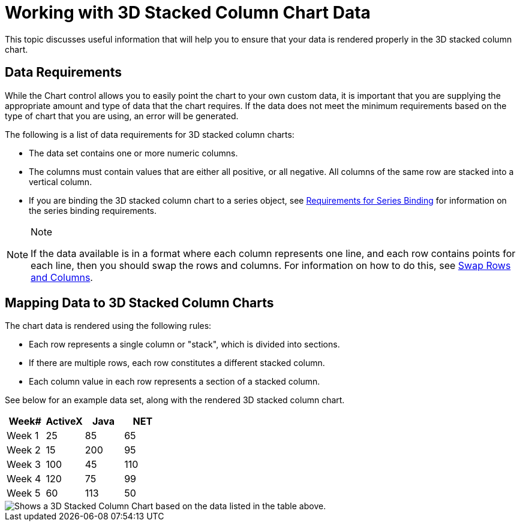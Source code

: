 ﻿////

|metadata|
{
    "name": "chart-working-with-3d-stacked-column-chart-data",
    "controlName": ["{WawChartName}"],
    "tags": [],
    "guid": "{09701AF4-1E70-4FB2-9071-BC508D38FE29}",  
    "buildFlags": [],
    "createdOn": "2006-02-03T00:00:00Z"
}
|metadata|
////

= Working with 3D Stacked Column Chart Data

This topic discusses useful information that will help you to ensure that your data is rendered properly in the 3D stacked column chart.

== Data Requirements

While the Chart control allows you to easily point the chart to your own custom data, it is important that you are supplying the appropriate amount and type of data that the chart requires. If the data does not meet the minimum requirements based on the type of chart that you are using, an error will be generated.

The following is a list of data requirements for 3D stacked column charts:

* The data set contains one or more numeric columns.
* The columns must contain values that are either all positive, or all negative. All columns of the same row are stacked into a vertical column.
* If you are binding the 3D stacked column chart to a series object, see link:chart-requirements-for-series-binding.html[Requirements for Series Binding] for information on the series binding requirements.

.Note
[NOTE]
====
If the data available is in a format where each column represents one line, and each row contains points for each line, then you should swap the rows and columns. For information on how to do this, see link:chart-swap-rows-and-columns.html[Swap Rows and Columns].
====

== Mapping Data to 3D Stacked Column Charts

The chart data is rendered using the following rules:

* Each row represents a single column or "stack", which is divided into sections.
* If there are multiple rows, each row constitutes a different stacked column.
* Each column value in each row represents a section of a stacked column.

See below for an example data set, along with the rendered 3D stacked column chart.

[options="header", cols="a,a,a,a"]
|====
|Week#|ActiveX|Java|NET

|Week 1
|25
|85
|65

|Week 2
|15
|200
|95

|Week 3
|100
|45
|110

|Week 4
|120
|75
|99

|Week 5
|60
|113
|50

|====

image::Images/Chart_Stack_Column_Chart_03.png[Shows a 3D Stacked Column Chart based on the data listed in the table above.]